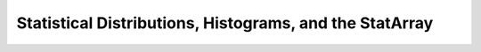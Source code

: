 Statistical Distributions, Histograms, and the StatArray
--------------------------------------------------------

